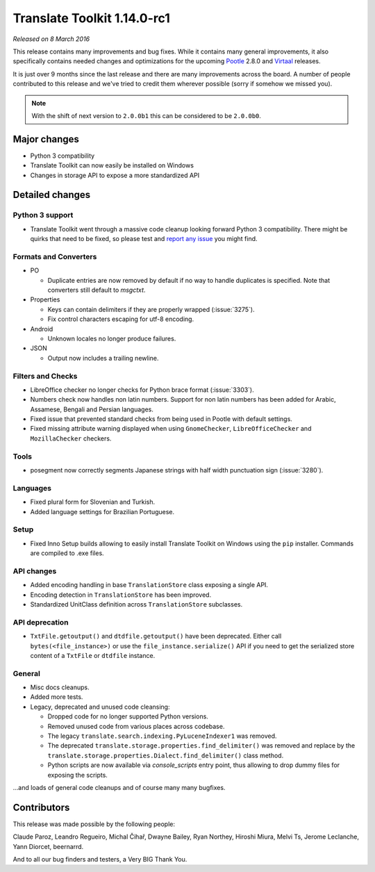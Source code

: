 Translate Toolkit 1.14.0-rc1
****************************

*Released on 8 March 2016*

This release contains many improvements and bug fixes. While it contains many
general improvements, it also specifically contains needed changes and
optimizations for the upcoming `Pootle <http://pootle.translatehouse.org/>`_
2.8.0 and `Virtaal <http://virtaal.translatehouse.org>`_ releases.

It is just over 9 months since the last release and there are many improvements
across the board. A number of people contributed to this release and we've
tried to credit them wherever possible (sorry if somehow we missed you).

.. note:: With the shift of next version to ``2.0.0b1`` this can be considered
   to be ``2.0.0b0``.


Major changes
=============

- Python 3 compatibility
- Translate Toolkit can now easily be installed on Windows
- Changes in storage API to expose a more standardized API


Detailed changes
================

Python 3 support
----------------

- Translate Toolkit went through a massive code cleanup looking forward Python
  3 compatibility. There might be quirks that need to be fixed, so please test
  and `report any issue <https://github.com/translate/translate/issues/new>`_
  you might find.


Formats and Converters
----------------------

- PO

  - Duplicate entries are now removed by default if no way to handle
    duplicates is specified. Note that converters still default to `msgctxt`.

- Properties

  - Keys can contain delimiters if they are properly wrapped (:issue:`3275`).
  - Fix control characters escaping for utf-8 encoding.

- Android

  - Unknown locales no longer produce failures.

- JSON

  - Output now includes a trailing newline.


Filters and Checks
------------------

- LibreOffice checker no longer checks for Python brace format (:issue:`3303`).
- Numbers check now handles non latin numbers. Support for non latin numbers
  has been added for Arabic, Assamese, Bengali and Persian languages.
- Fixed issue that prevented standard checks from being used in Pootle with
  default settings.
- Fixed missing attribute warning displayed when using ``GnomeChecker``,
  ``LibreOfficeChecker`` and ``MozillaChecker`` checkers.


Tools
-----

- posegment now correctly segments Japanese strings with half width punctuation
  sign (:issue:`3280`).


Languages
---------

- Fixed plural form for Slovenian and Turkish.
- Added language settings for Brazilian Portuguese.


Setup
-----

- Fixed Inno Setup builds allowing to easily install Translate Toolkit on
  Windows using the ``pip`` installer. Commands are compiled to .exe files.


API changes
-----------

- Added encoding handling in base ``TranslationStore`` class exposing a single
  API.
- Encoding detection in ``TranslationStore`` has been improved.
- Standardized UnitClass definition across ``TranslationStore`` subclasses.


API deprecation
---------------

- ``TxtFile.getoutput()`` and ``dtdfile.getoutput()`` have been deprecated.
  Either call ``bytes(<file_instance>)`` or use the
  ``file_instance.serialize()`` API if you need to get the serialized store
  content of a ``TxtFile`` or ``dtdfile`` instance.


General
-------

- Misc docs cleanups.
- Added more tests.
- Legacy, deprecated and unused code cleansing:

  - Dropped code for no longer supported Python versions.
  - Removed unused code from various places across codebase.
  - The legacy ``translate.search.indexing.PyLuceneIndexer1`` was removed.
  - The deprecated ``translate.storage.properties.find_delimiter()`` was
    removed and replace by the
    ``translate.storage.properties.Dialect.find_delimiter()`` class method.
  - Python scripts are now available via `console_scripts` entry point, thus
    allowing to drop dummy files for exposing the scripts.


...and loads of general code cleanups and of course many many bugfixes.


Contributors
============

This release was made possible by the following people:

Claude Paroz, Leandro Regueiro, Michal Čihař, Dwayne Bailey, Ryan Northey,
Hiroshi Miura, Melvi Ts, Jerome Leclanche, Yann Diorcet, beernarrd.

And to all our bug finders and testers, a Very BIG Thank You.
